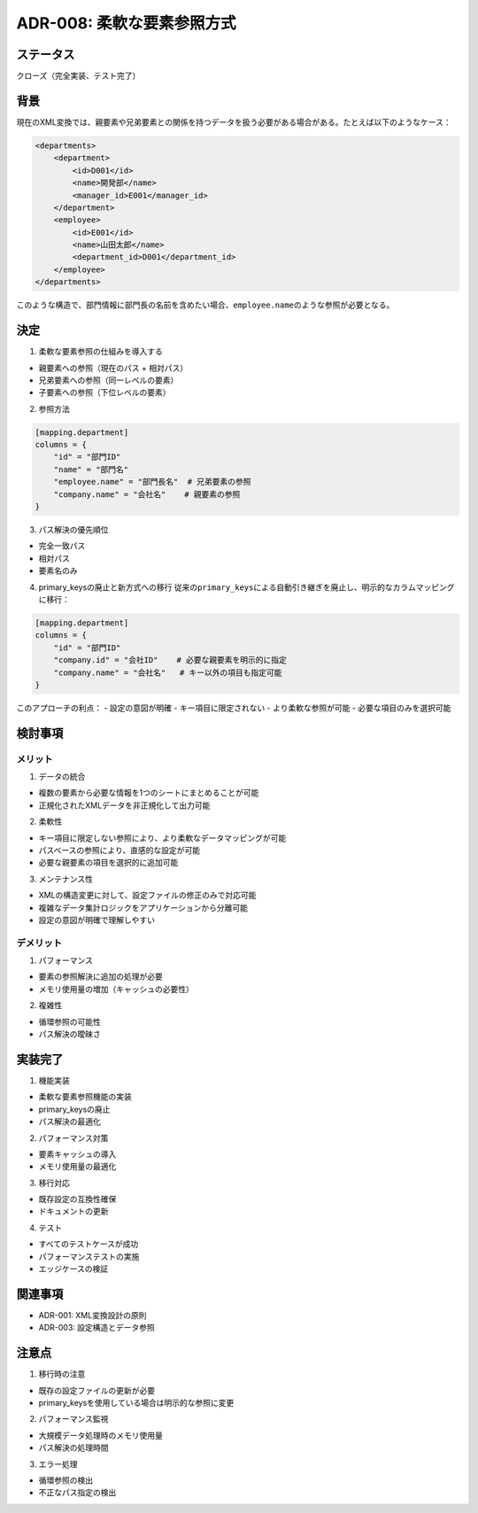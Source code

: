 ADR-008: 柔軟な要素参照方式
===========================

ステータス
----------

クローズ（完全実装、テスト完了）

背景
----

現在のXML変換では、親要素や兄弟要素との関係を持つデータを扱う必要がある場合がある。たとえば以下のようなケース：

.. code:: xml

   <departments>
       <department>
           <id>D001</id>
           <name>開発部</name>
           <manager_id>E001</manager_id>
       </department>
       <employee>
           <id>E001</id>
           <name>山田太郎</name>
           <department_id>D001</department_id>
       </employee>
   </departments>

このような構造で、部門情報に部門長の名前を含めたい場合、\ ``employee.name``\ のような参照が必要となる。

決定
----

1. 柔軟な要素参照の仕組みを導入する

-  親要素への参照（現在のパス + 相対パス）
-  兄弟要素への参照（同一レベルの要素）
-  子要素への参照（下位レベルの要素）

2. 参照方法

.. code:: toml

   [mapping.department]
   columns = {
       "id" = "部門ID"
       "name" = "部門名"
       "employee.name" = "部門長名"  # 兄弟要素の参照
       "company.name" = "会社名"    # 親要素の参照
   }

3. パス解決の優先順位

-  完全一致パス
-  相対パス
-  要素名のみ

4. primary_keysの廃止と新方式への移行
   従来の\ ``primary_keys``\ による自動引き継ぎを廃止し、明示的なカラムマッピングに移行：

.. code:: toml

   [mapping.department]
   columns = {
       "id" = "部門ID"
       "company.id" = "会社ID"    # 必要な親要素を明示的に指定
       "company.name" = "会社名"   # キー以外の項目も指定可能
   }

このアプローチの利点： - 設定の意図が明確 - キー項目に限定されない -
より柔軟な参照が可能 - 必要な項目のみを選択可能

検討事項
--------

メリット
~~~~~~~~

1. データの統合

-  複数の要素から必要な情報を1つのシートにまとめることが可能
-  正規化されたXMLデータを非正規化して出力可能

2. 柔軟性

-  キー項目に限定しない参照により、より柔軟なデータマッピングが可能
-  パスベースの参照により、直感的な設定が可能
-  必要な親要素の項目を選択的に追加可能

3. メンテナンス性

-  XMLの構造変更に対して、設定ファイルの修正のみで対応可能
-  複雑なデータ集計ロジックをアプリケーションから分離可能
-  設定の意図が明確で理解しやすい

デメリット
~~~~~~~~~~

1. パフォーマンス

-  要素の参照解決に追加の処理が必要
-  メモリ使用量の増加（キャッシュの必要性）

2. 複雑性

-  循環参照の可能性
-  パス解決の曖昧さ

実装完了
--------

1. 機能実装

-  柔軟な要素参照機能の実装
-  primary_keysの廃止
-  パス解決の最適化

2. パフォーマンス対策

-  要素キャッシュの導入
-  メモリ使用量の最適化

3. 移行対応

-  既存設定の互換性確保
-  ドキュメントの更新

4. テスト

-  すべてのテストケースが成功
-  パフォーマンステストの実施
-  エッジケースの検証

関連事項
--------

-  ADR-001: XML変換設計の原則
-  ADR-003: 設定構造とデータ参照

注意点
------

1. 移行時の注意

-  既存の設定ファイルの更新が必要
-  primary_keysを使用している場合は明示的な参照に変更

2. パフォーマンス監視

-  大規模データ処理時のメモリ使用量
-  パス解決の処理時間

3. エラー処理

-  循環参照の検出
-  不正なパス指定の検出
